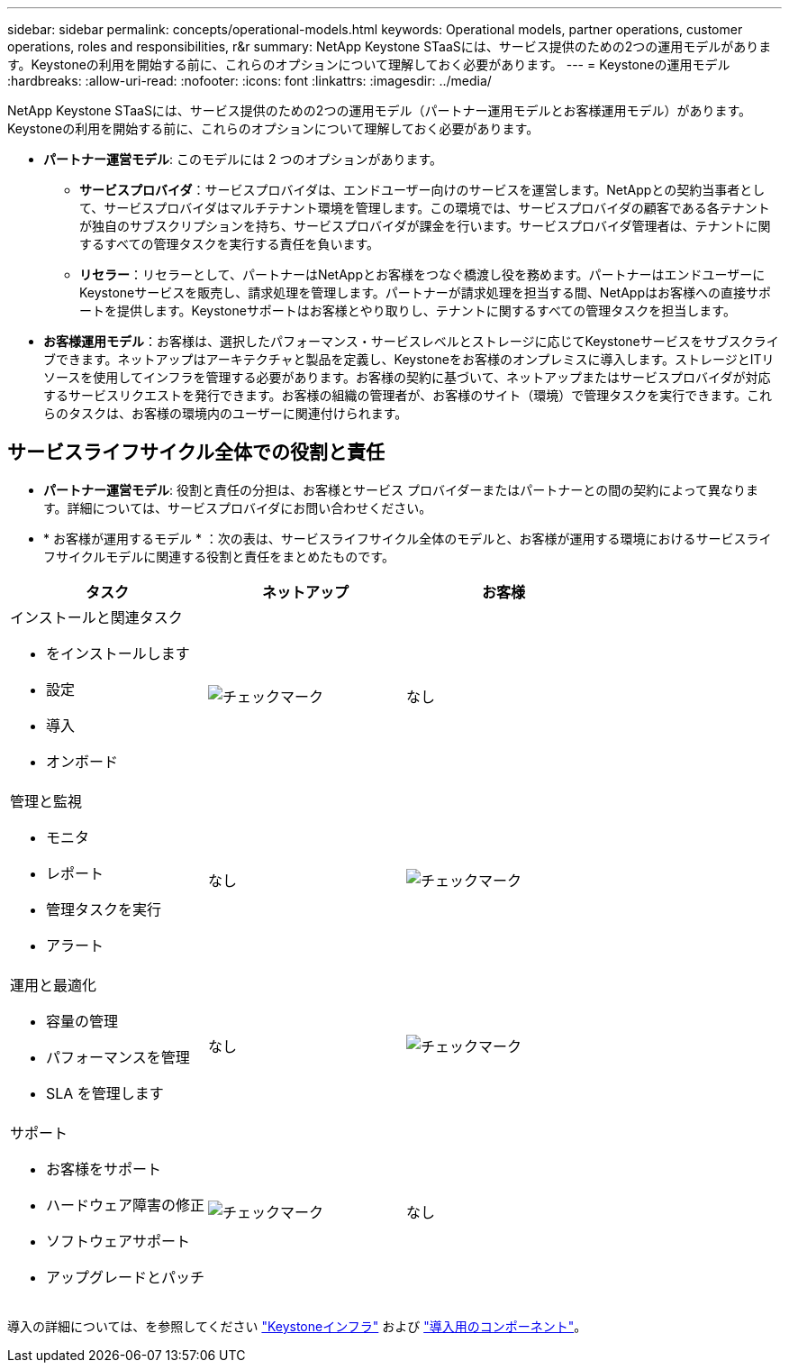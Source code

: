 ---
sidebar: sidebar 
permalink: concepts/operational-models.html 
keywords: Operational models, partner operations, customer operations, roles and responsibilities, r&r 
summary: NetApp Keystone STaaSには、サービス提供のための2つの運用モデルがあります。Keystoneの利用を開始する前に、これらのオプションについて理解しておく必要があります。 
---
= Keystoneの運用モデル
:hardbreaks:
:allow-uri-read: 
:nofooter: 
:icons: font
:linkattrs: 
:imagesdir: ../media/


[role="lead"]
NetApp Keystone STaaSには、サービス提供のための2つの運用モデル（パートナー運用モデルとお客様運用モデル）があります。Keystoneの利用を開始する前に、これらのオプションについて理解しておく必要があります。

* *パートナー運営モデル*: このモデルには 2 つのオプションがあります。
+
** *サービスプロバイダ*：サービスプロバイダは、エンドユーザー向けのサービスを運営します。NetAppとの契約当事者として、サービスプロバイダはマルチテナント環境を管理します。この環境では、サービスプロバイダの顧客である各テナントが独自のサブスクリプションを持ち、サービスプロバイダが課金を行います。サービスプロバイダ管理者は、テナントに関するすべての管理タスクを実行する責任を負います。
** *リセラー*：リセラーとして、パートナーはNetAppとお客様をつなぐ橋渡し役を務めます。パートナーはエンドユーザーにKeystoneサービスを販売し、請求処理を管理します。パートナーが請求処理を担当する間、NetAppはお客様への直接サポートを提供します。Keystoneサポートはお客様とやり取りし、テナントに関するすべての管理タスクを担当します。


* *お客様運用モデル*：お客様は、選択したパフォーマンス・サービスレベルとストレージに応じてKeystoneサービスをサブスクライブできます。ネットアップはアーキテクチャと製品を定義し、Keystoneをお客様のオンプレミスに導入します。ストレージとITリソースを使用してインフラを管理する必要があります。お客様の契約に基づいて、ネットアップまたはサービスプロバイダが対応するサービスリクエストを発行できます。お客様の組織の管理者が、お客様のサイト（環境）で管理タスクを実行できます。これらのタスクは、お客様の環境内のユーザーに関連付けられます。




== サービスライフサイクル全体での役割と責任

* *パートナー運営モデル*: 役割と責任の分担は、お客様とサービス プロバイダーまたはパートナーとの間の契約によって異なります。詳細については、サービスプロバイダにお問い合わせください。
* * お客様が運用するモデル * ：次の表は、サービスライフサイクル全体のモデルと、お客様が運用する環境におけるサービスライフサイクルモデルに関連する役割と責任をまとめたものです。


|===
| タスク | ネットアップ | お客様 


 a| 
インストールと関連タスク

* をインストールします
* 設定
* 導入
* オンボード

| image:check.png["チェックマーク"] | なし 


 a| 
管理と監視

* モニタ
* レポート
* 管理タスクを実行
* アラート

| なし | image:check.png["チェックマーク"] 


 a| 
運用と最適化

* 容量の管理
* パフォーマンスを管理
* SLA を管理します

| なし | image:check.png["チェックマーク"] 


 a| 
サポート

* お客様をサポート
* ハードウェア障害の修正
* ソフトウェアサポート
* アップグレードとパッチ

| image:check.png["チェックマーク"] | なし 
|===
導入の詳細については、を参照してください link:../concepts/infra.html["Keystoneインフラ"] および link:..//concepts/components.html["導入用のコンポーネント"]。

